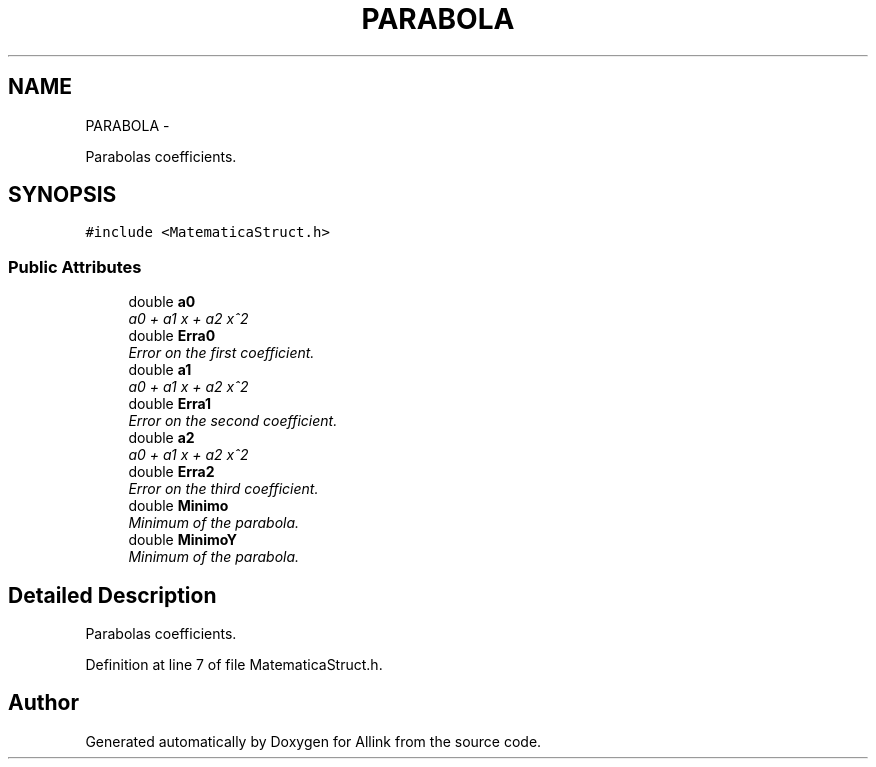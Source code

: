 .TH "PARABOLA" 3 "Thu Mar 27 2014" "Version v0.1" "Allink" \" -*- nroff -*-
.ad l
.nh
.SH NAME
PARABOLA \- 
.PP
Parabolas coefficients\&.  

.SH SYNOPSIS
.br
.PP
.PP
\fC#include <MatematicaStruct\&.h>\fP
.SS "Public Attributes"

.in +1c
.ti -1c
.RI "double \fBa0\fP"
.br
.RI "\fIa0 + a1 x + a2 x^2 \fP"
.ti -1c
.RI "double \fBErra0\fP"
.br
.RI "\fIError on the first coefficient\&. \fP"
.ti -1c
.RI "double \fBa1\fP"
.br
.RI "\fIa0 + a1 x + a2 x^2 \fP"
.ti -1c
.RI "double \fBErra1\fP"
.br
.RI "\fIError on the second coefficient\&. \fP"
.ti -1c
.RI "double \fBa2\fP"
.br
.RI "\fIa0 + a1 x + a2 x^2 \fP"
.ti -1c
.RI "double \fBErra2\fP"
.br
.RI "\fIError on the third coefficient\&. \fP"
.ti -1c
.RI "double \fBMinimo\fP"
.br
.RI "\fIMinimum of the parabola\&. \fP"
.ti -1c
.RI "double \fBMinimoY\fP"
.br
.RI "\fIMinimum of the parabola\&. \fP"
.in -1c
.SH "Detailed Description"
.PP 
Parabolas coefficients\&. 
.PP
Definition at line 7 of file MatematicaStruct\&.h\&.

.SH "Author"
.PP 
Generated automatically by Doxygen for Allink from the source code\&.
